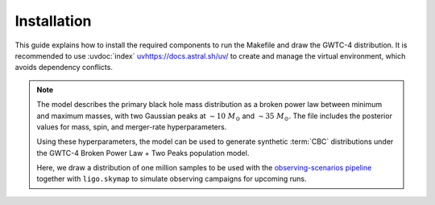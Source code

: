 .. _install:

============
Installation
============

This guide explains how to install the required components to run the Makefile and
draw the GWTC-4 distribution.
It is recommended to use :uvdoc:`index` `<uv https://docs.astral.sh/uv/>`_ to create and manage the virtual environment,
which avoids dependency conflicts.

.. note::

   The model describes the primary black hole mass distribution as a broken power law
   between minimum and maximum masses, with two Gaussian peaks at
   :math:`\sim 10~M_\odot` and :math:`\sim 35~M_\odot`.
   The file includes the posterior values for mass, spin, and merger-rate hyperparameters.

   Using these hyperparameters, the model can be used to generate synthetic :term:`CBC` distributions
   under the GWTC-4 Broken Power Law + Two Peaks population model.

   Here, we draw a distribution of one million samples to be used with the
   `observing-scenarios pipeline <https://github.com/lpsinger/observing-scenarios-simulations/>`_
   together with ``ligo.skymap`` to simulate observing campaigns for upcoming runs.


.. dropdown:: Requirements

   You will need the following:

   .. button-link:: https://colmtalbot.github.io/gwpopulation/
      :color: info
      :shadow:

   :bdg-warning:`Python >= 3.11`


.. dropdown:: Environment setup with uv

   .. code-block:: bash

      curl -LsSf https://astral.sh/uv/install.sh | sh
      uv sync


.. dropdown:: Running the pipeline

   Two equivalent options are available - choose one:

   .. tab-set::

      Run commands without activating the environment explicitly:

      .. tab-item:: Using uv directly

         .. code-block:: bash

            uv run make

      .. tab-item:: Activating the uv environment

         Activate the ``.venv`` created by uv and run the pipeline:

         .. code-block:: bash

            source .venv/bin/activate
            make
